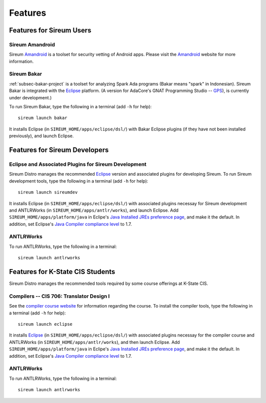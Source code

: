 .. _sec-features:

Features
########


Features for Sireum Users
*************************

.. _subsec-amandroid-feature:

Sireum Amandroid
================

Sireum Amandroid_ is a toolset for security vetting of Android apps. Please visit
the Amandroid_ website for more information.

.. _Amandroid: http://amandroid.sireum.org/

.. _subsec-bakar-feature:

Sireum Bakar
============

:ref:`subsec-bakar-project` is a toolset for analyzing Spark Ada programs 
(Bakar means "spark" in Indonesian).
Sireum Bakar is integrated with the Eclipse_ platform. 
(A version for AdaCore's GNAT Programming Studio -- GPS_), is currently under 
development.)

.. _Eclipse: http://eclipse.org
.. _GPS: http://www.adacore.com/gnatpro/toolsuite/gps

To run Sireum Bakar, type the following in a terminal (add ``-h`` for help)::

    sireum launch bakar

It installs Eclipse (in ``SIREUM_HOME/apps/eclipse/dsl/``) 
with Bakar Eclipse plugins (if they have not been installed previously), and 
launch Eclipse.

Features for Sireum Developers
******************************


Eclipse and Associated Plugins for Sireum Development
=====================================================

Sireum Distro manages the recommended Eclipse_ version and 
associated plugins for developing Sireum. 
To run Sireum development tools, type the following in a terminal
(add ``-h`` for help)::

    sireum launch sireumdev

It installs Eclipse (in ``SIREUM_HOME/apps/eclipse/dsl/``) with associated 
plugins necessay for Sireum development and ANTLRWorks 
(in ``SIREUM_HOME/apps/antlr/works``), and launch Eclipse.
Add ``SIREUM_HOME/apps/platform/java`` in Eclipe's 
`Java Installed JREs preference page <http://help.eclipse.org/juno/index.jsp?topic=%2Forg.eclipse.jdt.doc.user%2Freference%2Fpreferences%2Fjava%2Fdebug%2Fref-installed_jres.htm>`_,
and make it the default. In addition, set Eclipse's `Java Compiler compliance level <http://help.eclipse.org/juno/index.jsp?topic=%2Forg.eclipse.jdt.doc.user%2Freference%2Fpreferences%2Fjava%2Fbuildpath%2Fref-preferences-user-libraries.htm>`_ to 1.7.
   

ANTLRWorks
==========

To run ANTLRWorks, type the following in a terminal::

    sireum launch antlrworks


Features for K-State CIS Students
*********************************

Sireum Distro manages the recommended tools required by some course offerings at 
K-State CIS.


Compilers -- CIS 706: Translator Design I
=========================================

See the `compiler course website <http://compilers.santoslab.org>`_ 
for information regarding the course.
To install the compiler tools, type the following in a terminal 
(add ``-h`` for help)::

    sireum launch eclipse

It installs Eclipse_ (in ``SIREUM_HOME/apps/eclipse/dsl/``) 
with associated plugins necessay for the compiler course and ANTLRWorks 
(in ``SIREUM_HOME/apps/antlr/works``), and then launch Eclipse.
Add ``SIREUM_HOME/apps/platform/java`` in Eclipe's 
`Java Installed JREs preference page <http://help.eclipse.org/juno/index.jsp?topic=%2Forg.eclipse.jdt.doc.user%2Freference%2Fpreferences%2Fjava%2Fdebug%2Fref-installed_jres.htm>`_,
and make it the default. In addition, set Eclipse's `Java Compiler compliance level <http://help.eclipse.org/juno/index.jsp?topic=%2Forg.eclipse.jdt.doc.user%2Freference%2Fpreferences%2Fjava%2Fbuildpath%2Fref-preferences-user-libraries.htm>`_ to 1.7.


ANTLRWorks
==========

To run ANTLRWorks, type the following in a terminal::

    sireum launch antlrworks
